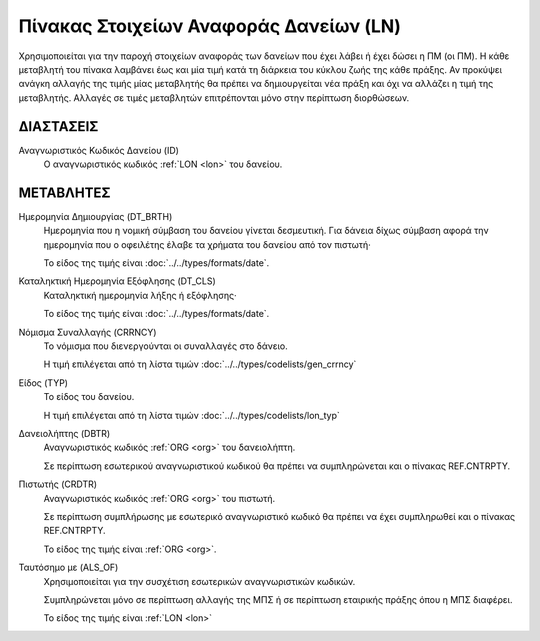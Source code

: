 
Πίνακας Στοιχείων Αναφοράς Δανείων (LN)
=======================================
Χρησιμοποιείται για την παροχή στοιχείων αναφοράς των δανείων που έχει λάβει ή
έχει δώσει η ΠΜ (οι ΠΜ). Η κάθε μεταβλητή του πίνακα λαμβάνει έως και μία τιμή
κατά τη διάρκεια του κύκλου ζωής της κάθε πράξης.  Αν προκύψει ανάγκη αλλαγής
της τιμής μίας μεταβλητής θα πρέπει να δημιουργείται νέα πράξη και όχι να
αλλάζει η τιμή της μεταβλητής.  Αλλαγές σε τιμές μεταβλητών επιτρέπονται μόνο
στην περίπτωση διορθώσεων.


ΔΙΑΣΤΑΣΕΙΣ
----------

Αναγνωριστικός Κωδικός Δανείου (ID)
    Ο αναγνωριστικός κωδικός :ref:`LON <lon>` του δανείου.


ΜΕΤΑΒΛΗΤΕΣ
----------

Ημερομηνία Δημιουργίας (DT_BRTH)
    Ημερομηνία που η νομική σύμβαση του δανείου γίνεται δεσμευτική.  Για δάνεια δίχως σύμβαση αφορά την ημερομηνία που ο οφειλέτης έλαβε τα χρήματα του δανείου από τον πιστωτή·

    Το είδος της τιμής είναι :doc:`../../types/formats/date`.

.. _oilonclose:

Καταληκτική Ημερομηνία Εξόφλησης (DT_CLS)
    Καταληκτική ημερομηνία λήξης ή εξόφλησης·

    Το είδος της τιμής είναι :doc:`../../types/formats/date`.
    
.. _loncurrency:

Νόμισμα Συναλλαγής (CRRNCY)
    Το νόμισμα που διενεργούνται οι συναλλαγές στο δάνειο.

    Η τιμή επιλέγεται από τη λίστα τιμών :doc:`../../types/codelists/gen_crrncy`

Είδος (TYP)
    Το είδος του δανείου.

    Η τιμή επιλέγεται από τη λίστα τιμών :doc:`../../types/codelists/lon_typ`

Δανειολήπτης (DBTR)
    Αναγνωριστικός κωδικός :ref:`ORG <org>` του δανειολήπτη.
    
    Σε περίπτωση εσωτερικού αναγνωριστικού κωδικού θα πρέπει να συμπληρώνεται και ο πίνακας REF.CNTRPTY.

Πιστωτής (CRDTR)
    Αναγνωριστικός κωδικός :ref:`ORG <org>` του πιστωτή.

    Σε περίπτωση συμπλήρωσης με εσωτερικό αναγνωριστικό κωδικό θα πρέπει να έχει συμπληρωθεί και ο πίνακας REF.CNTRPTY.

    Το είδος της τιμής είναι :ref:`ORG <org>`.

Ταυτόσημο με (ALS_OF)
    Χρησιμοποιείται για την συσχέτιση εσωτερικών αναγνωριστικών κωδικών.

    Συμπληρώνεται μόνο σε περίπτωση αλλαγής της ΜΠΣ ή σε περίπτωση εταιρικής πράξης όπου η ΜΠΣ διαφέρει.

    Το είδος της τιμής είναι :ref:`LON <lon>`
